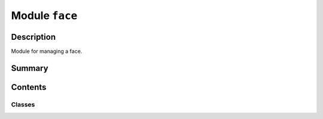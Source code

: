 


Module ``face``
===============



.. py:module:: ansys.geometry.core.designer.face



Description
-----------

Module for managing a face.




Summary
-------

.. tab-set::




    .. tab-item:: Classes

        Content 2

    .. tab-item:: Functions

        Content 2

    .. tab-item:: Enumerations

        Content 2

    .. tab-item:: Attributes

        Content 2






Contents
--------

Classes
~~~~~~~

.. autoapisummary::

   ansys.geometry.core.designer.face.SurfaceType
   ansys.geometry.core.designer.face.FaceLoopType
   ansys.geometry.core.designer.face.FaceLoop
   ansys.geometry.core.designer.face.Face




.. py:class:: SurfaceType


   Bases: :py:obj:`enum.Enum`

   Provides values for the surface types supported by the Geometry service.

   .. py:attribute:: SURFACETYPE_UNKNOWN
      :value: 0



   .. py:attribute:: SURFACETYPE_PLANE
      :value: 1



   .. py:attribute:: SURFACETYPE_CYLINDER
      :value: 2



   .. py:attribute:: SURFACETYPE_CONE
      :value: 3



   .. py:attribute:: SURFACETYPE_TORUS
      :value: 4



   .. py:attribute:: SURFACETYPE_SPHERE
      :value: 5



   .. py:attribute:: SURFACETYPE_NURBS
      :value: 6



   .. py:attribute:: SURFACETYPE_PROCEDURAL
      :value: 7




.. py:class:: FaceLoopType


   Bases: :py:obj:`enum.Enum`

   Provides values for the face loop types supported by the Geometry service.

   .. py:attribute:: INNER_LOOP
      :value: 'INNER'



   .. py:attribute:: OUTER_LOOP
      :value: 'OUTER'




.. py:class:: FaceLoop(type: FaceLoopType, length: pint.Quantity, min_bbox: ansys.geometry.core.math.Point3D, max_bbox: ansys.geometry.core.math.Point3D, edges: beartype.typing.List[ansys.geometry.core.designer.edge.Edge])


   Provides an internal class holding the face loops defined on the server side.

   Notes
   -----
   This class is to be used only when parsing server side results. It is not
   intended to be instantiated by a user.

   Parameters
   ----------
   type : FaceLoopType
       Type of loop.
   length : Quantity
       Length of the loop.
   min_bbox : Point3D
       Minimum point of the bounding box containing the loop.
   max_bbox : Point3D
       Maximum point of the bounding box containing the loop.
   edges : List[Edge]
       Edges contained in the loop.

   .. py:property:: type
      :type: FaceLoopType

      Type of the loop.


   .. py:property:: length
      :type: pint.Quantity

      Length of the loop.


   .. py:property:: min_bbox
      :type: ansys.geometry.core.math.Point3D

      Minimum point of the bounding box containing the loop.


   .. py:property:: max_bbox
      :type: ansys.geometry.core.math.Point3D

      Maximum point of the bounding box containing the loop.


   .. py:property:: edges
      :type: beartype.typing.List[ansys.geometry.core.designer.edge.Edge]

      Edges contained in the loop.



.. py:class:: Face(id: str, surface_type: SurfaceType, body: ansys.geometry.core.designer.body.Body, grpc_client: ansys.geometry.core.connection.GrpcClient)


   Represents a single face of a body within the design assembly.

   This class synchronizes to a design within a supporting Geometry service instance.

   Parameters
   ----------
   id : str
       Server-defined ID for the body.
   surface_type : SurfaceType
       Type of surface that the face forms.
   body : Body
       Parent body that the face constructs.
   grpc_client : GrpcClient
       Active supporting Geometry service instance for design modeling.

   .. py:property:: id
      :type: str

      Face ID.


   .. py:property:: body
      :type: ansys.geometry.core.designer.body.Body

      Body that the face belongs to.


   .. py:property:: area
      :type: pint.Quantity

      Calculated area of the face.


   .. py:property:: surface_type
      :type: SurfaceType

      Surface type of the face.


   .. py:property:: edges
      :type: beartype.typing.List[ansys.geometry.core.designer.edge.Edge]

      List of all edges of the face.


   .. py:property:: loops
      :type: beartype.typing.List[FaceLoop]

      List of all loops of the face.


   .. py:method:: face_normal(u: float = 0.5, v: float = 0.5) -> ansys.geometry.core.math.UnitVector3D

      Get the normal direction to the face evaluated at certain UV coordinates.

      Notes
      -----
      To properly use this method, you must handle UV coordinates. Thus, you must
      know how these relate to the underlying Geometry service. It is an advanced
      method for Geometry experts only.

      Parameters
      ----------
      u : float, default: 0.5
          First coordinate of the 2D representation of a surface in UV space.
          The default is ``0.5``, which is the center of the surface.
      v : float, default: 0.5
          Second coordinate of the 2D representation of a surface in UV space.
          The default is ``0.5``, which is the center of the surface.

      Returns
      -------
      UnitVector3D
          :class:`UnitVector3D <ansys.geometry.core.math.vector.unitVector3D>`
          object evaluated at the given U and V coordinates.
          This :class:`UnitVector3D <ansys.geometry.core.math.vector.unitVector3D>`
          object is perpendicular to the surface at the given UV coordinates.


   .. py:method:: face_point(u: float = 0.5, v: float = 0.5) -> ansys.geometry.core.math.Point3D

      Get a point of the face evaluated at certain UV coordinates.

      Notes
      -----
      To properly use this method, you must handle UV coordinates. Thus, you must
      know how these relate to the underlying Geometry service. It is an advanced
      method for Geometry experts only.

      Parameters
      ----------
      u : float, default: 0.5
          First coordinate of the 2D representation of a surface in UV space.
          The default is ``0.5``, which is the center of the surface.
      v : float, default: 0.5
          Second coordinate of the 2D representation of a surface in UV space.
          The default is ``0.5``, which is the center of the surface.

      Returns
      -------
      Point
          :class:`Point3D <ansys.geometry.core.math.point.Point3D>`
          object evaluated at the given UV coordinates.




